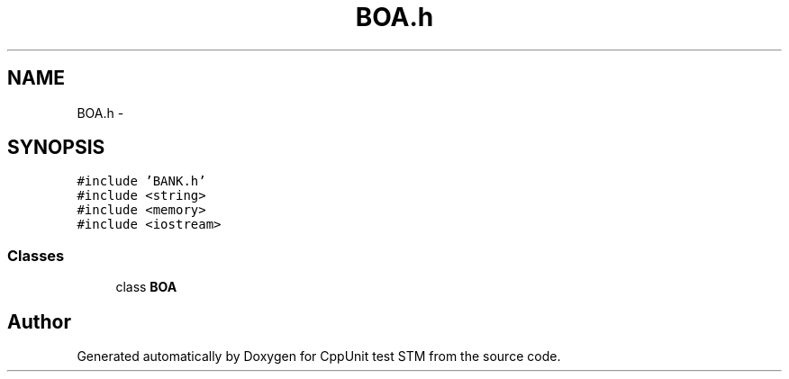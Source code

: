 .TH "BOA.h" 3 "Sun Apr 1 2018" "CppUnit test STM" \" -*- nroff -*-
.ad l
.nh
.SH NAME
BOA.h \- 
.SH SYNOPSIS
.br
.PP
\fC#include 'BANK\&.h'\fP
.br
\fC#include <string>\fP
.br
\fC#include <memory>\fP
.br
\fC#include <iostream>\fP
.br

.SS "Classes"

.in +1c
.ti -1c
.RI "class \fBBOA\fP"
.br
.in -1c
.SH "Author"
.PP 
Generated automatically by Doxygen for CppUnit test STM from the source code\&.
